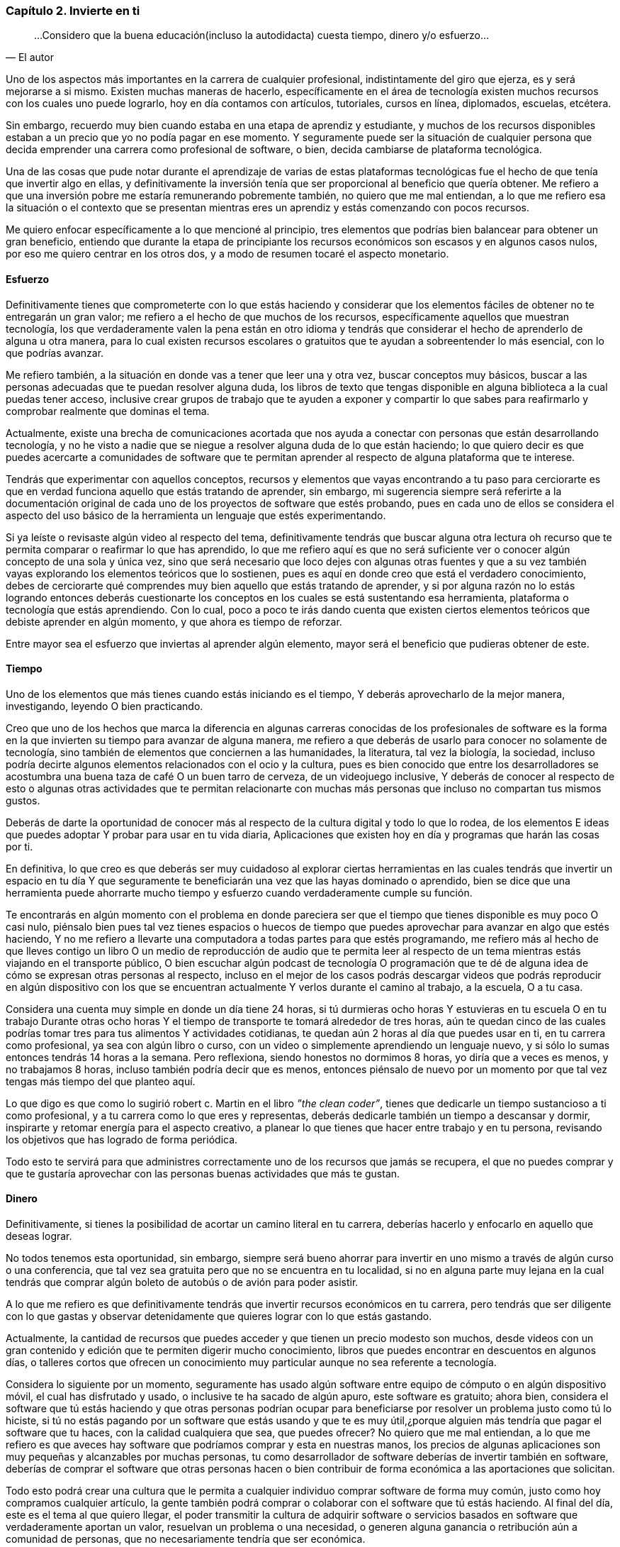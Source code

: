 
=== Capítulo 2. Invierte en ti

[quote, El autor]
...Considero que la buena educación(incluso la autodidacta) cuesta tiempo, dinero y/o esfuerzo...

Uno de los aspectos más importantes en la carrera de cualquier profesional, indistintamente del giro que ejerza, es y será mejorarse a si mismo. Existen muchas maneras de hacerlo, específicamente en el área de tecnología existen muchos recursos con los cuales uno puede lograrlo, hoy en día contamos con artículos, tutoriales, cursos en línea, diplomados, escuelas, etcétera.

Sin embargo, recuerdo muy bien cuando estaba en una etapa de aprendiz y estudiante, y muchos de los recursos disponibles estaban a un precio que yo no podía pagar en ese momento. Y seguramente puede ser la situación de cualquier persona que decida emprender una carrera como profesional de software, o bien, decida cambiarse de plataforma tecnológica.

Una de las cosas que pude notar durante el aprendizaje de varias de estas plataformas tecnológicas fue el hecho de que tenía que invertir algo en ellas, y definitivamente la inversión tenía que ser proporcional al beneficio que quería obtener. Me refiero a que una inversión pobre me estaría remunerando pobremente también, no quiero que me mal entiendan, a lo que me refiero esa la situación o el contexto que se presentan mientras eres un aprendiz y estás comenzando con pocos recursos.

Me quiero enfocar específicamente a lo que mencioné al principio, tres elementos que podrías bien balancear para obtener un gran beneficio, entiendo que durante la etapa de principiante los recursos económicos son escasos y en algunos casos nulos, por eso me quiero centrar en los otros dos, y a modo de resumen tocaré el aspecto monetario.

==== Esfuerzo

Definitivamente tienes que comprometerte con lo que estás haciendo y considerar que los elementos fáciles de obtener no te entregarán un gran valor; me refiero a el hecho de que muchos de los recursos, específicamente aquellos que muestran tecnología, los que verdaderamente valen la pena están en otro idioma y tendrás que considerar el hecho de aprenderlo de alguna u otra manera, para lo cual existen recursos escolares o gratuitos que te ayudan a sobreentender lo más esencial, con lo que podrías avanzar.

Me refiero también, a la situación en donde vas a tener que leer una y otra vez, buscar conceptos muy básicos, buscar a las personas adecuadas que te puedan resolver alguna duda, los libros de texto que tengas disponible en alguna biblioteca a la cual puedas tener acceso, inclusive crear grupos de trabajo que te ayuden a exponer y compartir lo que sabes para reafirmarlo y comprobar realmente que dominas el tema.

Actualmente, existe una brecha de comunicaciones acortada que nos ayuda a conectar con personas que están desarrollando tecnología, y no he visto a nadie que se niegue a resolver alguna duda de lo que están haciendo; lo que quiero decir es que puedes acercarte a comunidades de software que te permitan aprender al respecto de alguna plataforma que te interese.

Tendrás que experimentar con aquellos conceptos, recursos y elementos que vayas encontrando a tu paso para cerciorarte es que en verdad funciona aquello que estás tratando de aprender, sin embargo, mi sugerencia siempre será referirte a la documentación original de cada uno de los proyectos de software que estés probando, pues en cada uno de ellos se considera el aspecto del uso básico de la herramienta un lenguaje que estés experimentando.

Si ya leíste o revisaste algún video al respecto del tema, definitivamente tendrás que buscar alguna otra lectura oh recurso que te permita comparar o reafirmar lo que has aprendido, lo que me refiero aquí es que no será suficiente ver o conocer algún concepto de una sola y única vez, sino que será necesario que loco dejes con algunas otras fuentes y que a su vez también vayas explorando los elementos teóricos que lo sostienen, pues es aquí en donde creo que está el verdadero conocimiento, debes de cerciorarte qué comprendes muy bien aquello que estás tratando de aprender, y si por alguna razón no lo estás logrando entonces deberás cuestionarte los conceptos en los cuales se está sustentando esa herramienta, plataforma o tecnología que estás aprendiendo. Con lo cual, poco a poco te irás dando cuenta que existen ciertos elementos teóricos que debiste aprender en algún momento, y que ahora es tiempo de reforzar.

Entre mayor sea el esfuerzo que inviertas al aprender algún elemento, mayor será el beneficio que pudieras obtener de este.

==== Tiempo

Uno de los elementos que más tienes cuando estás iniciando es el tiempo, Y deberás aprovecharlo de la mejor manera, investigando, leyendo O bien practicando.

Creo que uno de los hechos que marca la diferencia en algunas carreras conocidas de los profesionales de software es la forma en la que invierten su tiempo para avanzar de alguna manera, me refiero a que deberás de usarlo para conocer no solamente de tecnología, sino también de elementos que conciernen a las humanidades, la literatura, tal vez la biología, la sociedad, incluso podría decirte algunos elementos relacionados con el ocio y la cultura, pues es bien conocido que entre los desarrolladores se acostumbra una buena taza de café O un buen tarro de cerveza, de un videojuego inclusive, Y deberás de conocer al respecto de esto o algunas otras actividades que te permitan relacionarte con muchas más personas que incluso no compartan tus mismos gustos.

Deberás de darte la oportunidad de conocer más al respecto de la cultura digital y todo lo que lo rodea, de los elementos E ideas que puedes adoptar Y probar para usar en tu vida diaria, Aplicaciones que existen hoy en día y programas que harán las cosas por ti.

En definitiva, lo que creo es que deberás ser muy cuidadoso al explorar ciertas herramientas en las cuales tendrás que invertir un espacio en tu día Y que seguramente te beneficiarán una vez que las hayas dominado o aprendido, bien se dice que una herramienta puede ahorrarte mucho tiempo y esfuerzo cuando verdaderamente cumple su función.

Te encontrarás en algún momento con el problema en donde pareciera ser que el tiempo que tienes disponible es muy poco O casi nulo, piénsalo bien pues tal vez tienes espacios o huecos de tiempo que puedes aprovechar para avanzar en algo que estés haciendo, Y no me refiero a llevarte una computadora a todas partes para que estés programando, me refiero más al hecho de que lleves contigo un libro O un medio de reproducción de audio que te permita leer al respecto de un tema mientras estás viajando en el transporte público, O bien escuchar algún podcast de tecnología O programación que te dé de alguna idea de cómo se expresan otras personas al respecto, incluso en el mejor de los casos podrás descargar videos que podrás reproducir en algún dispositivo con los que se encuentran actualmente Y verlos durante el camino al trabajo, a la escuela, O a tu casa.

Considera una cuenta muy simple en donde un día tiene 24 horas, si tú durmieras ocho horas Y estuvieras en tu escuela O en tu trabajo Durante otras ocho horas Y el tiempo de transporte te tomará alrededor de tres horas, aún te quedan cinco de las cuales podrías tomar tres para tus alimentos Y actividades cotidianas, te quedan aún 2 horas al día que puedes usar en ti, en tu carrera como profesional, ya sea con algún libro o curso, con un video o simplemente aprendiendo un lenguaje nuevo, y si sólo lo sumas entonces tendrás 14 horas a la semana. Pero reflexiona, siendo honestos no dormimos 8 horas, yo diría que a veces es menos, y no trabajamos 8 horas, incluso también podría decir que es menos, entonces piénsalo de nuevo por un momento por que tal vez tengas más tiempo del que planteo aquí.

Lo que digo es que como lo sugirió robert c. Martin en el libro _”the clean coder”_, tienes que dedicarle un tiempo sustancioso a ti como profesional, y a tu carrera como lo que eres y representas, deberás dedicarle también un tiempo a descansar y dormir, inspirarte y retomar energía para el aspecto creativo, a planear lo que tienes que hacer entre trabajo y en tu persona, revisando los objetivos que has logrado de forma periódica.

Todo esto te servirá para que administres correctamente uno de los recursos que jamás se recupera, el que no puedes comprar y que te gustaría aprovechar con las personas buenas actividades que más te gustan.

==== Dinero

Definitivamente, si tienes la posibilidad de acortar un camino literal en tu carrera, deberías hacerlo y enfocarlo en aquello que deseas lograr.

No todos tenemos esta oportunidad, sin embargo, siempre será bueno ahorrar para invertir en uno mismo a través de algún curso o una conferencia, que tal vez sea gratuita pero que no se encuentra en tu localidad, si no en alguna parte muy lejana en la cual tendrás que comprar algún boleto de autobús o de avión para poder asistir.

A lo que me refiero es que definitivamente tendrás que invertir recursos económicos en tu carrera, pero tendrás que ser diligente con lo que gastas y observar detenidamente que quieres lograr con lo que estás gastando.

Actualmente, la cantidad de recursos que puedes acceder y que tienen un precio modesto son muchos, desde videos con un gran contenido y edición que te permiten digerir mucho conocimiento, libros que puedes encontrar en descuentos en algunos días, o talleres cortos que ofrecen un conocimiento muy particular aunque no sea referente a tecnología.

Considera lo siguiente por un momento, seguramente has usado algún software entre equipo de cómputo o en algún dispositivo móvil, el cual has disfrutado y usado, o inclusive te ha sacado de algún apuro, este software es gratuito; ahora bien, considera el software que tú estás haciendo y que otras personas podrían ocupar para beneficiarse por resolver un problema justo como tú lo hiciste, si tú no estás pagando por un software que estás usando y que te es muy útil,¿porque alguien más tendría que pagar el software que tu haces, con la calidad cualquiera que sea, que puedes ofrecer? No quiero que me mal entiendan, a lo que me refiero es que aveces hay software que podríamos comprar y esta en nuestras manos, los precios de algunas aplicaciones son muy pequeñas y alcanzables por muchas personas, tu como desarrollador de software deberías de invertir también en software, deberías de comprar el software que otras personas hacen o bien contribuir de forma económica a las aportaciones que solicitan.

Todo esto podrá crear una cultura que le permita a cualquier individuo comprar software de forma muy común, justo como hoy compramos cualquier artículo, la gente también podrá comprar o colaborar con el software que tú estás haciendo. Al final del día, este es el tema al que quiero llegar, el poder transmitir la cultura de adquirir software o servicios basados en software que verdaderamente aportan un valor, resuelvan un problema o una necesidad, o generen alguna ganancia o retribución aún a comunidad de personas, que no necesariamente tendría que ser económica.
